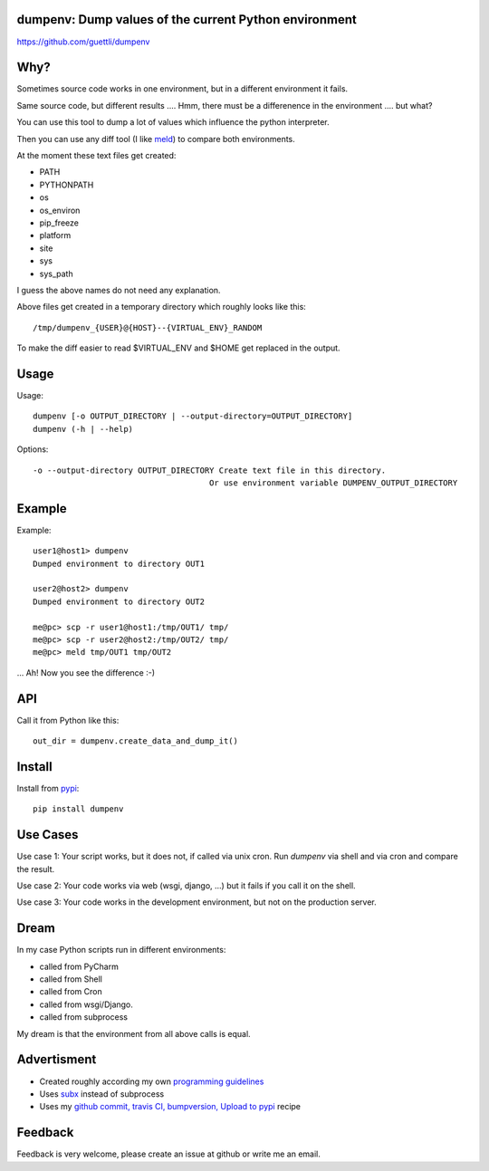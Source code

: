 .. image:: https://travis-ci.org/guettli/dumpenv.svg?branch=master
    :target: https://travis-ci.org/guettli/dumpenv
    
dumpenv: Dump values of the current Python environment
======================================================


https://github.com/guettli/dumpenv

Why?
====

Sometimes source code works in one environment,
but in a different environment it fails.

Same source code, but different results .... Hmm, there must be a differenence in the environment .... but what?

You can use this tool to dump a lot of values which influence the python interpreter.

Then you can use any diff tool (I like `meld <http://meldmerge.org/>`_) to compare both environments.

At the moment these text files get created:

* PATH
* PYTHONPATH
* os
* os_environ
* pip_freeze
* platform
* site
* sys
* sys_path

I guess the above names do not need any explanation.

Above files get created in a temporary directory which roughly looks like this::

    /tmp/dumpenv_{USER}@{HOST}--{VIRTUAL_ENV}_RANDOM

To make the diff easier to read $VIRTUAL_ENV and $HOME get replaced in the output.


Usage
=====


Usage::

    dumpenv [-o OUTPUT_DIRECTORY | --output-directory=OUTPUT_DIRECTORY]
    dumpenv (-h | --help)

Options::

    -o --output-directory OUTPUT_DIRECTORY Create text file in this directory.
                                         Or use environment variable DUMPENV_OUTPUT_DIRECTORY


Example
=======

Example::

    user1@host1> dumpenv
    Dumped environment to directory OUT1

    user2@host2> dumpenv
    Dumped environment to directory OUT2

    me@pc> scp -r user1@host1:/tmp/OUT1/ tmp/
    me@pc> scp -r user2@host2:/tmp/OUT2/ tmp/
    me@pc> meld tmp/OUT1 tmp/OUT2

... Ah! Now you see the difference :-)

API
===

Call it from Python like this::

    out_dir = dumpenv.create_data_and_dump_it()

Install
=======

Install from `pypi <https://pypi.python.org/pypi/dumpenv/>`_::

    pip install dumpenv


Use Cases
=========

Use case 1: Your script works, but it does not, if called via unix cron. Run `dumpenv` via shell
and via cron and compare the result.

Use case 2: Your code works via web (wsgi, django, ...) but it fails if you call it on the shell.

Use case 3: Your code works in the development environment, but not on the production server.

Dream
=====

In my case Python scripts run in different environments:

* called from PyCharm
* called from Shell
* called from Cron
* called from wsgi/Django.
* called from subprocess

My dream is that the environment from all above calls is equal.

Advertisment
============

* Created roughly according my own `programming guidelines <https://github.com/guettli/programming-guidelines>`_
* Uses `subx <https://github.com/guettli/subx>`_ instead of subprocess
* Uses my `github commit, travis CI, bumpversion, Upload to pypi <https://github.com/guettli/github-travis-bumpversion-pypi>`_ recipe

Feedback
========

Feedback is very welcome, please create an issue at github or write me an email.
